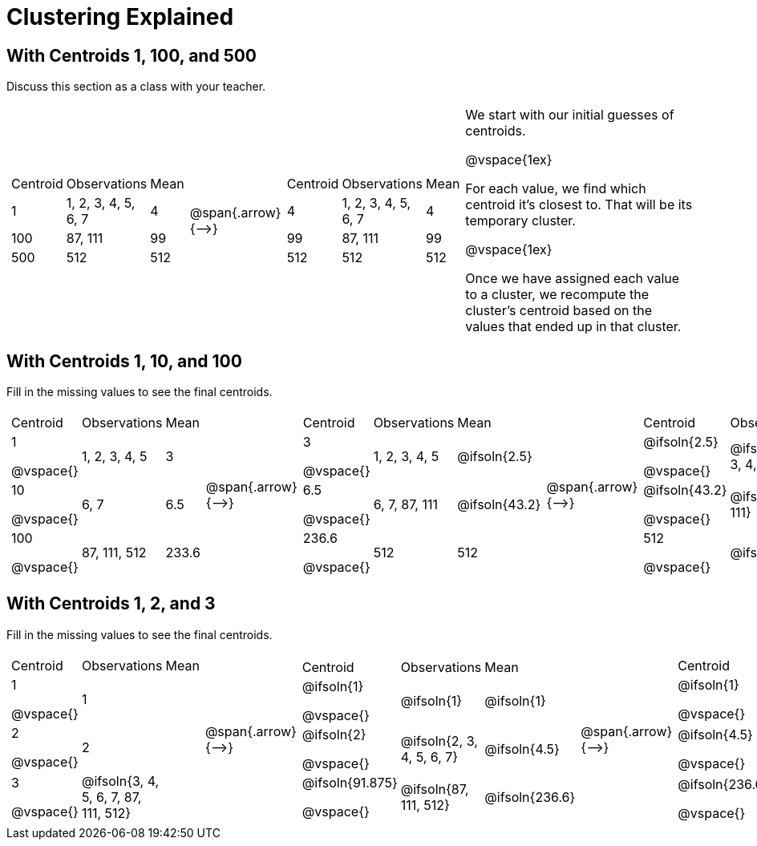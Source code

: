[.landscape]
= Clustering Explained

== With Centroids 1, 100, and 500

Discuss this section as a class with your teacher.

[cols="8a,^.^1,8a, 16", grid="none", frame="none"]

|===

|

[cols=">.^1,5,<.<1"]
!===
! Centroid		! Observations			! Mean
! 1 			! 1, 2, 3, 4, 5, 6, 7 	! 4
! 100			! 87, 111				! 99
! 500			! 512					! 512
!===

| @span{.arrow}{⟶} |


[cols=">.^1,5,<.<1"]
!===
! Centroid		! Observations			! Mean
! 4 			! 1, 2, 3, 4, 5, 6, 7 	! 4
! 99			! 87, 111				! 99
! 512			! 512					! 512
!===


|

We start with our initial guesses of centroids.

@vspace{1ex}

For each value, we find which centroid it’s closest to. That will be its temporary cluster.

@vspace{1ex}

Once we have assigned each value to a cluster, we recompute the cluster’s centroid based on the values that ended up in that cluster.


|===



== With Centroids 1, 10, and 100
Fill in the missing values to see the final centroids.


[cols="8a,^.^1,8a,^.^1,8a,^.^1,8a", grid="none", frame="none"]

|===

|

[cols=">.^1,5,<.<1"]
!===
! Centroid		! Observations		! Mean
! 1

@vspace{} 			! 1, 2, 3, 4, 5 	! 3
! 10

@vspace{}		! 6, 7				! 6.5
! 100

@vspace{}		! 87, 111, 512		! 233.6
!===

| @span{.arrow}{⟶} |

[cols=">.^1,6,<.<1"]
!===
! Centroid		! Observations		! Mean
! 3

@vspace{}		 		! 1, 2, 3, 4, 5 	! @ifsoln{2.5}
! 6.5

@vspace{}		! 6, 7, 87, 111		! @ifsoln{43.2}
! 236.6

@vspace{}		! 512				! 512
!===

| @span{.arrow}{⟶} |

[cols=">.^1,8,<.<1"]
!===
! Centroid		! Observations					! Mean
! @ifsoln{2.5}

@vspace{}	! @ifsoln{1, 2, 3, 4, 5, 6, 7} 	! @ifsoln{4}
! @ifsoln{43.2}

@vspace{}	! @ifsoln{87, 111}				! @ifsoln{99}
! 512

@vspace{}			! @ifsoln{512}	 				! @ifsoln{512}
!===

| @span{.arrow}{⟶} |

[cols=">.^1,6,<.<1"]
!===
! Centroid		! Observations		! Mean
! @ifsoln{4}

@vspace{}	! @ifsoln{1, 2, 3, 4, 5, 6, 7} 	! @ifsoln{4}
! @ifsoln{99}

@vspace{}	! @ifsoln{87, 111}				! @ifsoln{99}
! @ifsoln{512}

@vspace{}	! @ifsoln{512}		! @ifsoln{512}
!===

|===


== With Centroids 1, 2, and 3
Fill in the missing values to see the final centroids.


[cols="8a,^.^1,8a,^.^1,8a,^.^1,8a", grid="none", frame="none"]

|===

|

[cols=">.^1,5,<.^1"]
!===
! Centroid		! Observations		! Mean
! 1

@vspace{}			! 1  				!
! 2

@vspace{}		! 2	 				!
! 3

@vspace{}		! @ifsoln{3, 4, 5, 6, 7, 87, 111, 512}		!
!===

| @span{.arrow}{⟶} |

[cols=">.^1,6,<.<1"]
!===
! Centroid			! Observations				! Mean
! @ifsoln{1}

@vspace{}		! @ifsoln{1}  				! @ifsoln{1}
! @ifsoln{2}

@vspace{}	 	! @ifsoln{2, 3, 4, 5, 6, 7}	! @ifsoln{4.5}
! @ifsoln{91.875}

@vspace{}	! @ifsoln{87, 111, 512}		! @ifsoln{236.6}

!===

| @span{.arrow}{⟶} |

[cols=">.^1,8,<.<1"]
!===
! Centroid		! Observations						! Mean
! @ifsoln{1}

@vspace{}	! @ifsoln{1, 2} 	 				! @ifsoln{1.5}
! @ifsoln{4.5}

@vspace{}	! @ifsoln{3, 4, 5, 6, 7, 87, 111}	! @ifsoln{31.86}
! @ifsoln{236.6}

@vspace{} ! @ifsoln{512} 					! @ifsoln{512}
!===

| @span{.arrow}{⟶} |

[cols=">.^1,6,<.<1"]
!===
! Centroid			! Observations		! Mean
! @ifsoln{1.5}
@vspace{}	! @ifsoln{1, 2, 3, 4, 5, 6, 7} 	! @ifsoln{4}
! @ifsoln{31.86}

@vspace{}! @ifsoln{87, 111}				! @ifsoln{99}
! @ifsoln{512}

@vspace{}		! @ifsoln{512}			! @ifsoln{512}
!===

|===

